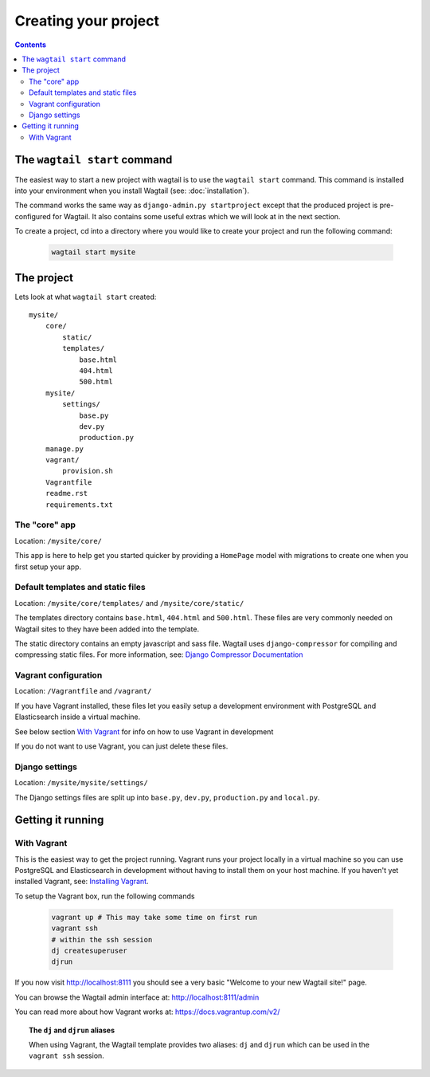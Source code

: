 =====================
Creating your project
=====================

.. contents:: Contents
    :local:


The ``wagtail start`` command
=============================

The easiest way to start a new project with wagtail is to use the ``wagtail start`` command. This command is installed into your environment when you install Wagtail (see: :doc:`installation`).

The command works the same way as ``django-admin.py startproject`` except that the produced project is pre-configured for Wagtail. It also contains some useful extras which we will look at in the next section.

To create a project, cd into a directory where you would like to create your project and run the following command:

 .. code-block:: bash

    wagtail start mysite


The project
===========

Lets look at what ``wagtail start`` created::

    mysite/
        core/
            static/
            templates/
                base.html
                404.html
                500.html
        mysite/
            settings/
                base.py
                dev.py
                production.py
        manage.py
        vagrant/
            provision.sh
        Vagrantfile
        readme.rst
        requirements.txt
        

The "core" app
----------------

Location: ``/mysite/core/``

This app is here to help get you started quicker by providing a ``HomePage`` model with migrations to create one when you first setup your app.


Default templates and static files
----------------------------------

Location: ``/mysite/core/templates/`` and ``/mysite/core/static/``

The templates directory contains ``base.html``, ``404.html`` and ``500.html``. These files are very commonly needed on Wagtail sites to they have been added into the template.

The static directory contains an empty javascript and sass file. Wagtail uses ``django-compressor`` for compiling and compressing static files. For more information, see: `Django Compressor Documentation <http://django-compressor.readthedocs.org/en/latest/>`_


Vagrant configuration
---------------------

Location: ``/Vagrantfile`` and ``/vagrant/``

If you have Vagrant installed, these files let you easily setup a development environment with PostgreSQL and Elasticsearch inside a virtual machine.

See below section `With Vagrant`_ for info on how to use Vagrant in development

If you do not want to use Vagrant, you can just delete these files.


Django settings
---------------

Location: ``/mysite/mysite/settings/``

The Django settings files are split up into ``base.py``, ``dev.py``, ``production.py`` and ``local.py``.

.. glossary::

    ``base.py``

        This file is for global settings that will be used in both development and production. Aim to keep most of your configuration in this file.

    ``dev.py``

        This file is for settings that will only be used by developers. For example: ``DEBUG = True``

    ``production.py``

        This file is for settings that will only run on a production server. For example: ``DEBUG = False``

    ``local.py``

        This file is used for settings local to a particular machine. This file should never be tracked by a version control system.

        .. tip::

            On production servers, we recommend that you only store secrets in local.py (such as API keys and passwords). This can save you headaches in the future if you are ever trying to debug why a server is behaving badly. If you are using multiple servers which need different settings then we recommend that you create a different ``production.py`` file for each one.


Getting it running
==================


With Vagrant
------------

This is the easiest way to get the project running. Vagrant runs your project locally in a virtual machine so you can use PostgreSQL and Elasticsearch in development without having to install them on your host machine. If you haven't yet installed Vagrant, see: `Installing Vagrant <https://docs.vagrantup.com/v2/installation/>`_.


To setup the Vagrant box, run the following commands

 .. code-block:: bash

    vagrant up # This may take some time on first run
    vagrant ssh
    # within the ssh session
    dj createsuperuser
    djrun


If you now visit http://localhost:8111 you should see a very basic "Welcome to your new Wagtail site!" page.

You can browse the Wagtail admin interface at: http://localhost:8111/admin

You can read more about how Vagrant works at: https://docs.vagrantup.com/v2/


.. topic:: The ``dj`` and ``djrun`` aliases

    When using Vagrant, the Wagtail template provides two aliases: ``dj`` and ``djrun`` which can be used in the ``vagrant ssh`` session.

    .. glossary::

        ``dj``
        
            This is short for ``python manage.py`` so you can use it to reduce typing. For example: ``python manage.py syncdb`` becomes ``dj syncdb``.

        ``djrun``
        
            This is short for ``python manage.py runserver 0.0.0.0:8000``. This is used to run the testing server which is accessible from ``http://localhost:8111`` (note that the port number gets changed by Vagrant)
